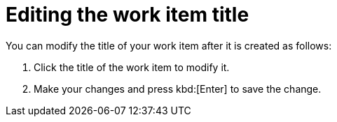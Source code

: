 [id="editing_work_item_title"]
= Editing the work item title

You can modify the title of your work item after it is created as follows:

. Click the title of the work item to modify it.
. Make your changes and press kbd:[Enter] to save the change.
